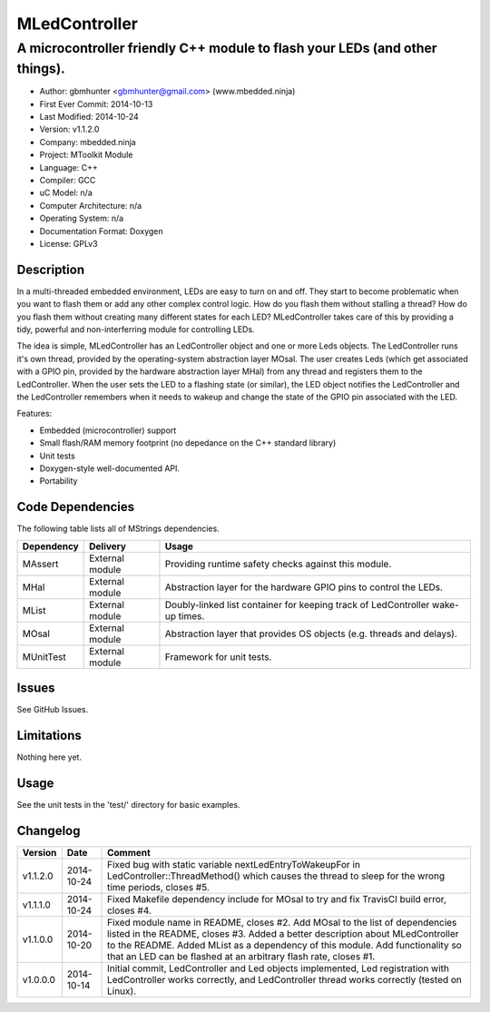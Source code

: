 ==============
MLedController
==============

---------------------------------------------------------------------------------------------
A microcontroller friendly C++ module to flash your LEDs (and other things).
---------------------------------------------------------------------------------------------

.. image:: https://api.travis-ci.org/mbedded-ninja/MLedController.png?branch=master   
	:target: https://travis-ci.org/mbedded-ninja/MLedController

- Author: gbmhunter <gbmhunter@gmail.com> (www.mbedded.ninja)
- First Ever Commit: 2014-10-13
- Last Modified: 2014-10-24
- Version: v1.1.2.0
- Company: mbedded.ninja
- Project: MToolkit Module
- Language: C++
- Compiler: GCC	
- uC Model: n/a
- Computer Architecture: n/a
- Operating System: n/a
- Documentation Format: Doxygen
- License: GPLv3

Description
===========

In a multi-threaded embedded environment, LEDs are easy to turn on and off. They start to become problematic when you want to flash them or add any other complex control logic. How do you flash them without stalling a thread? How do you flash them without creating many different states for each LED? MLedController takes care of this by providing a tidy, powerful and non-interferring module for controlling LEDs. 

The idea is simple, MLedController has an LedController object and one or more Leds objects. The LedController runs it's own thread, provided by the operating-system abstraction layer MOsal. The user creates Leds (which get associated with a GPIO pin, provided by the hardware abstraction layer MHal) from any thread and registers them to the LedController. When the user sets the LED to a flashing state (or similar), the LED object notifies the LedController and the LedController remembers when it needs to wakeup and change the state of the GPIO pin associated with the LED.

Features:

- Embedded (microcontroller) support
- Small flash/RAM memory footprint (no depedance on the C++ standard library)
- Unit tests
- Doxygen-style well-documented API.
- Portability
	

Code Dependencies
=================

The following table lists all of MStrings dependencies.

====================== ==================== ======================================================================
Dependency             Delivery             Usage
====================== ==================== ======================================================================
MAssert                External module      Providing runtime safety checks against this module.
MHal                   External module      Abstraction layer for the hardware GPIO pins to control the LEDs.
MList                  External module      Doubly-linked list container for keeping track of LedController wake-up times.
MOsal                  External module      Abstraction layer that provides OS objects (e.g. threads and delays).
MUnitTest              External module      Framework for unit tests.
====================== ==================== ======================================================================

Issues
======

See GitHub Issues.

Limitations
===========

Nothing here yet.

Usage
=====

See the unit tests in the 'test/' directory for basic examples.
	
Changelog
=========

========= ========== ===================================================================================================
Version   Date       Comment
========= ========== ===================================================================================================
v1.1.2.0  2014-10-24 Fixed bug with static variable nextLedEntryToWakeupFor in LedController::ThreadMethod() which causes the thread to sleep for the wrong time periods, closes #5.
v1.1.1.0  2014-10-24 Fixed Makefile dependency include for MOsal to try and fix TravisCI build error, closes #4.
v1.1.0.0  2014-10-20 Fixed module name in README, closes #2. Add MOsal to the list of dependencies listed in the README, closes #3. Added a better description about MLedController to the README. Added MList as a dependency of this module. Add functionality so that an LED can be flashed at an arbitrary flash rate, closes #1.
v1.0.0.0  2014-10-14 Initial commit, LedController and Led objects implemented, Led registration with LedController works correctly, and LedController thread works correctly (tested on Linux).
========= ========== ===================================================================================================
